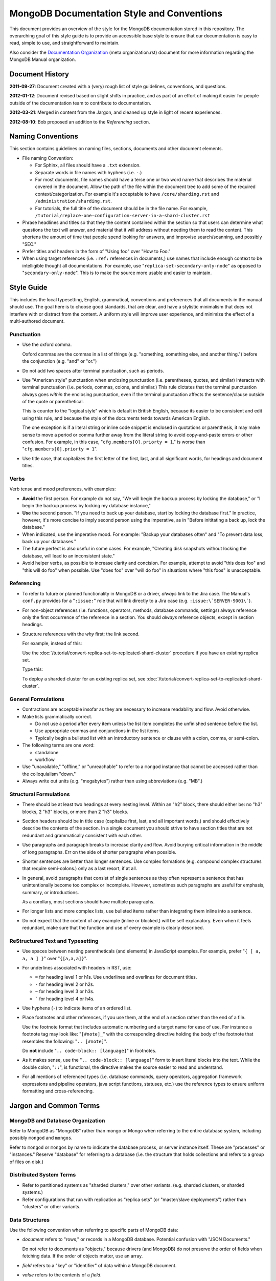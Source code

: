 ===========================================
MongoDB Documentation Style and Conventions
===========================================

This document provides an overview of the style for the MongoDB
documentation stored in this repository. The overarching goal of this
style guide is to provide an accessible base style to ensure that our
documentation is easy to read, simple to use, and straightforward to
maintain.

Also consider the `Documentation Organization
<meta.organization.rst>`_ (meta.organization.rst) document for more
information regarding the MongoDB Manual organization.

Document History
----------------

**2011-09-27**: Document created with a (very) rough list of style
guidelines, conventions, and questions.

**2012-01-12**: Document revised based on slight shifts in practice,
and as part of an effort of making it easier for people outside of the
documentation team to contribute to documentation.

**2012-03-21**: Merged in content from the Jargon, and cleaned up
style in light of recent experiences.

**2012-08-10**: Bob proposed an addition to the *Referencing* section.

Naming Conventions
------------------

This section contains guidelines on naming files, sections, documents
and other document elements.

- File naming Convention:

  - For Sphinx, all files should have a ``.txt`` extension.

  - Separate words in file names with hyphens (i.e. ``-``.)

  - For most documents, file names should have a terse one or two word
    name that describes the material covered in the document. Allow
    the path of the file within the document tree to add some of the
    required context/categorization. For example it's acceptable to
    have ``/core/sharding.rst`` and ``/administration/sharding.rst``.

  - For tutorials, the full title of the document should be in the
    file name. For example,
    ``/tutorial/replace-one-configuration-server-in-a-shard-cluster.rst``

- Phrase headlines and titles so that they the content contained
  within the section so that users can determine what questions the
  text will answer, and material that it will address  without needing
  them to read the content. This shortens the amount of time that
  people spend looking for answers, and improvise search/scanning, and
  possibly "SEO."

- Prefer titles and headers in the form of "Using foo" over "How to Foo."

- When using target references (i.e. ``:ref:`` references in
  documents,) use names that include enough context to be intelligible
  thought all documentations. For example, use
  "``replica-set-secondary-only-node``" as opposed to
  "``secondary-only-node``". This is to make the source more usable
  and easier to maintain.

Style Guide
-----------

This includes the local typesetting, English, grammatical, conventions
and preferences that all documents in the manual should use. The goal
here is to choose good standards, that are clear, and have a stylistic
minimalism that does not interfere with or distract from the
content. A uniform style will improve user experience, and minimize
the effect of a multi-authored document.

Punctuation
~~~~~~~~~~~

- Use the oxford comma.

  Oxford commas are the commas in a list of things (e.g. "something,
  something else, and another thing.") before the conjunction
  (e.g. "and" or "or.")

- Do not add two spaces after terminal punctuation, such as
  periods.

- Use "American style" punctuation when enclosing punctuation
  (i.e. parentheses, quotes, and similar) interacts with terminal
  punctuation (i.e. periods, commas, colons, and similar.) This rule
  dictates that the terminal punctuation always goes *within* the
  enclosing punctuation, even if the terminal punctuation affects the
  sentence/clause outside of the quote or parenthetical.

  This is counter to the "logical style" which is default in British
  English, because its easier to be consistent and edit using this
  rule, and because the style of the documents tends towards American
  English.

  The one exception is if a literal string or inline code snippet is
  enclosed in quotations or parenthesis, it may make sense to move a
  period or comma further away from the literal string to avoid
  copy-and-paste errors or other confusion. For example, in this case,
  "``cfg.members[0].priorty = 1``." is worse than
  "``cfg.members[0].priorty = 1``".

- Use title case, that capitalizes the first letter of the first,
  last, and all significant words, for headings and document titles.

Verbs
~~~~~

Verb tense and mood preferences, with examples:

- **Avoid** the first person. For example do not say, "We will begin
  the backup process by locking the database," or "I begin the backup
  process by locking my database instance,"

- **Use** the second person. "If you need to back up your database,
  start by locking the database first." In practice, however, it's
  more concise to imply second person using the imperative, as in
  "Before inititating a back up, lock the database."

- When indicated, use the imperative mood. For example: "Backup your
  databases often" and "To prevent data loss, back up your databases."

- The future perfect is also useful in some cases. For example,
  "Creating disk snapshots without locking the database, will lead to
  an inconsistent state."

- Avoid helper verbs, as possible to increase clarity and
  concision. For example, attempt to avoid "this does foo" and "this
  will do foo" when possible. Use "does foo" over "will do foo" in
  situations where "this foos" is unacceptable.

Referencing
~~~~~~~~~~~

- To refer to future or planned functionality in MongoDB or a driver,
  *always* link to the Jira case. The Manual's ``conf.py`` provides
  for a "``:issue:``" role that will link directly to a Jira case
  (e.g. ``:issue:\`SERVER-9001\```).

- For non-object references (i.e. functions, operators, methods,
  database commands, settings) always reference only the first
  occurrence of the reference in a section. You should *always*
  reference objects, except in section headings.

- Structure references with the *why* first; the link second.

  For example, instead of this:

  Use the :doc:`/tutorial/convert-replica-set-to-replicated-shard-cluster`
  procedure if you have an existing replica set.

  Type this:

  To deploy a sharded cluster for an existing replica set, see
  :doc:`/tutorial/convert-replica-set-to-replicated-shard-cluster`.

General Formulations
~~~~~~~~~~~~~~~~~~~~

- Contractions are acceptable insofar as they are necessary to
  increase readability and flow. Avoid otherwise.

- Make lists grammatically correct.

  - Do not use a period after every item unless the list item
    completes the unfinished sentence before the list.

  - Use appropriate commas and conjunctions in the list items.

  - Typically begin a bulleted list with an introductory sentence or
    clause with a colon, comma, or semi-colon.

- The following terms are one word:

  - standalone
  - workflow

- Use "unavailable," "offline," or "unreachable" to refer to a
  ``mongod`` instance that cannot be accessed rather than the
  colloquialism "down."

- Always write out units (e.g. "megabytes") rather than using
  abbreviations (e.g. "MB".)

Structural Formulations
~~~~~~~~~~~~~~~~~~~~~~~

- There should be at least two headings at every nesting level. Within
  an "h2" block, there should either be: no "h3" blocks, 2 "h3"
  blocks, or more than 2 "h3" blocks.

- Section headers should be in title case (capitalize first, last, and
  all important words,) and should effectively describe the contents
  of the section. In a single document you should strive to have
  section titles that are not redundant and grammatically consistent
  with each other.

- Use paragraphs and paragraph breaks to increase clarity and
  flow. Avoid burying critical information in the middle of long
  paragraphs. Err on the side of shorter paragraphs when possible.

- Shorter sentences are better than longer sentences. Use complex
  formations (e.g. compound complex structures that require
  semi-colons.) only as a last resort, if at all.

- In general, avoid paragraphs that consist of single sentences as
  they often represent a sentence that has unintentionally become too
  complex or incomplete. However, sometimes such paragraphs are useful
  for emphasis, summary, or introductions.

  As a corollary, most sections should have multiple paragraphs.

- For longer lists and more complex lists, use bulleted items rather
  than integrating them inline into a sentence.

- Do not expect that the content of any example (inline or blocked,)
  will be self explanatory. Even when it feels redundant, make sure
  that the function and use of every example is clearly described.

ReStructured Text and Typesetting
~~~~~~~~~~~~~~~~~~~~~~~~~~~~~~~~~

- Use spaces between nesting parentheticals (and elements) in
  JavaScript examples. For example, prefer "``{ [ a, a, a ] }``" over
  "``{[a,a,a]}``".

- For underlines associated with headers in RST, use:

  - ``=`` for heading level 1 or h1s. Use underlines and overlines for
    document titles.
  - ``-`` for heading level 2 or h2s.
  - ``~`` for heading level 3 or h3s.
  - ````` for heading level 4 or h4s.

- Use hyphens (``-``) to indicate items of an ordered list.

- Place footnotes and other references, if you use them, at the end of
  a section rather than the end of a file.

  Use the footnote format that includes automatic numbering and a
  target name for ease of use. For instance a footnote tag may look
  like: "``[#note]_``" with the corresponding directive holding the
  body of the footnote that resembles the following: "``.. [#note]``".
  
  Do **not** include "``.. code-block:: [language]``" in footnotes.

- As it makes sense, use the "``.. code-block:: [language]``" form to
  insert literal blocks into the text. While the double colon,
  "``::``", is functional, the directive makes the source easier to
  read and understand.

- For all mentions of referenced types (i.e. database commands, query
  operators, aggregation framework expressions and pipeline operators,
  java script functions, statuses, etc.) use the reference types to
  ensure uniform formatting and cross-referencing.

Jargon and Common Terms
-----------------------

MongoDB and Database Organization
~~~~~~~~~~~~~~~~~~~~~~~~~~~~~~~~~

Refer to MongoDB as "MongoDB" rather than mongo or Mongo when referring
to the entire database system, including possibly ``mongod`` and
``mongos``.

Refer to ``mongod`` or ``mongos`` by name to indicate the database
process, or server instance itself. These are "processes" or
"instances." Reserve "database" for referring to a database (i.e. the
structure that holds collections and refers to a group of files on
disk.)

Distributed System Terms
~~~~~~~~~~~~~~~~~~~~~~~~

- Refer to partitioned systems as "sharded clusters," over other
  variants. (e.g. sharded clusters, or sharded systems.)

- Refer configurations that run with replication as "replica sets" (or
  "master/slave deployments") rather than "clusters" or other variants.

Data Structures
~~~~~~~~~~~~~~~

Use the following convention when referring to specific parts of
MongoDB data:

- *document* refers to "rows," or records in a MongoDB
  database. Potential confusion with "JSON Documents."

  Do not refer to documents as "objects," because drivers (and
  MongoDB) do not preserve the order of fields when fetching data. If
  the order of objects matter, use an array.

- *field* refers to a "key" or "identifier" of data within a MongoDB
  document.

- *value* refers to the contents of a *field*.

Use "sub-document" as needed to describe nested documents.

Notes on Specific Features
~~~~~~~~~~~~~~~~~~~~~~~~~~

- Geo-Location

  #. While MongoDB *is capable* of storing coordinates in
     (sub-documents,) in practice, users should only store coordinates
     in arrays. (See: `DOCS-41 <https://jira.mongodb.org/browse/DOCS-41>`_)

- *Others...*

Other Terms
~~~~~~~~~~~

- Use "**sharded cluster**," to refer to a collection of ``mongod``
  instances that hold a sharded data set. Use the term "**replica
  set**," to refer to a collection of ``mongod`` instances that
  provide a replicated data set. Do not use the word "cluster" to
  refer to a replication only deployment.

- Use "``example.net``" (and ``.org`` or ``.com`` if needed) for all
  examples and samples.

The documentation project does not, as of early 2012, have a fixed set
of nomenclature for describing interface elements, architectural
components (daemons, databases, processes, drivers, hosts, mongos'
etc.) Similarly, there is no standard nomenclature or examples for
field names, values, variables, and other components of code examples.

At some point in the near future creating a more standardized the
nomenclature for examples of architectural elements and code
components may be necessary.
